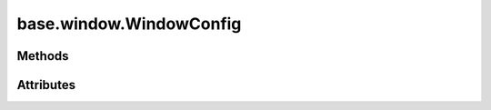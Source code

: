 
.. py:module:: moderngl_window.context.base.window

base.window.WindowConfig
========================

.. autodata:: WindowConfig
   :annotation:

Methods
-------

.. automethod:: WindowConfig.__init__
.. automethod:: WindowConfig.run
.. automethod:: WindowConfig.add_arguments
.. automethod:: WindowConfig.on_render
.. automethod:: WindowConfig.on_resize
.. automethod:: WindowConfig.on_close
.. automethod:: WindowConfig.on_key_event
.. automethod:: WindowConfig.on_mouse_position_event
.. automethod:: WindowConfig.on_mouse_press_event
.. automethod:: WindowConfig.on_mouse_release_event
.. automethod:: WindowConfig.on_mouse_drag_event
.. automethod:: WindowConfig.on_mouse_scroll_event
.. automethod:: WindowConfig.on_unicode_char_entered
.. automethod:: WindowConfig.load_texture_2d
.. automethod:: WindowConfig.load_texture_array
.. automethod:: WindowConfig.load_texture_cube
.. automethod:: WindowConfig.load_program
.. automethod:: WindowConfig.load_compute_shader
.. automethod:: WindowConfig.load_text
.. automethod:: WindowConfig.load_json
.. automethod:: WindowConfig.load_binary
.. automethod:: WindowConfig.load_scene

Attributes
----------

.. autoattribute:: WindowConfig.window_size
   :annotation:
.. autoattribute:: WindowConfig.vsync
   :annotation:
.. autoattribute:: WindowConfig.fullscreen
   :annotation:
.. autoattribute:: WindowConfig.resizable
   :annotation:
.. autoattribute:: WindowConfig.gl_version
   :annotation:
.. autoattribute:: WindowConfig.title
   :annotation:
.. autoattribute:: WindowConfig.aspect_ratio
   :annotation:
.. autoattribute:: WindowConfig.cursor
   :annotation:
.. autoattribute:: WindowConfig.clear_color
   :annotation:
.. autoattribute:: WindowConfig.samples
   :annotation:
.. autoattribute:: WindowConfig.resource_dir
   :annotation:
.. autoattribute:: WindowConfig.log_level
   :annotation:
.. autoattribute:: WindowConfig.argv
   :annotation:
